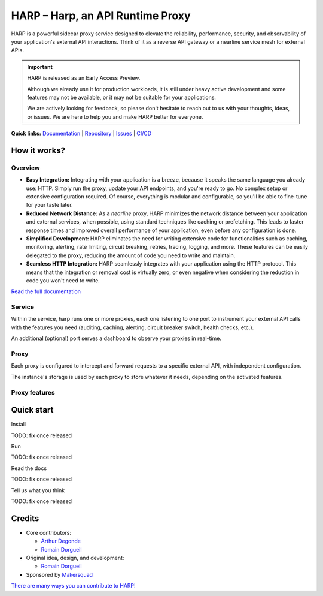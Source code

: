 HARP – Harp, an API Runtime Proxy
=================================

HARP is a powerful sidecar proxy service designed to elevate the reliability, performance, security, and observability
of your application's external API interactions. Think of it as a reverse API gateway or a nearline service mesh for
external APIs.


.. important::

    HARP is released as an Early Access Preview.

    Although we already use it for production workloads, it is still under heavy active development and some features
    may not be available, or it may not be suitable for your applications.

    We are actively looking for feedback, so please don't hesitate to reach out to us with your thoughts, ideas, or
    issues. We are here to help you and make HARP better for everyone.


**Quick links:** `Documentation <https://msqd.github.io/harp/>`_ | `Repository <https://github.com/msqd/harp>`_ | `Issues <https://github.com/msqd/harp/issues>`_ | `CI/CD <https://gitlab.com/makersquad/oss/harp/-/pipelines>`_


How it works?
:::::::::::::

Overview
--------

.. image:: docs/images/HowItWorks-Overview.png
    :alt: An overview of how HARP works in your system
    :align: center

* **Easy Integration:** Integrating with your application is a breeze, because it speaks the same language you already
  use: HTTP. Simply run the proxy, update your API endpoints, and you're ready to go. No complex setup or extensive
  configuration required. Of course, everything is modular and configurable, so you'll be able to fine-tune for your
  taste later.
* **Reduced Network Distance:** As a *nearline* proxy, HARP minimizes the network distance between your application
  and external services, when possible, using standard techniques like caching or prefetching. This leads to faster
  response times and improved overall performance of your application, even before any configuration is done.
* **Simplified Development:** HARP eliminates the need for writing extensive code for functionalities such as caching,
  monitoring, alerting, rate limiting, circuit breaking, retries, tracing, logging, and more. These features can be
  easily delegated to the proxy, reducing the amount of code you need to write and maintain.
* **Seamless HTTP Integration:** HARP seamlessly integrates with your application using the HTTP protocol. This means
  that the integration or removal cost is virtually zero, or even negative when considering the reduction in code you
  won't need to write.

`Read the full documentation <https://msqd.github.io/harp/>`_


Service
-------

.. image:: docs/images/HowItWorks-Service.png
    :alt: What happens within the harp service
    :align: center

Within the service, harp runs one or more proxies, each one listening to one port to instrument your external API calls
with the features you need (auditing, caching, alerting, circuit breaker switch, health checks, etc.).

An additional (optional) port serves a dashboard to observe your proxies in real-time.


Proxy
-----

.. image:: docs/images/HowItWorks-Proxy.png
    :alt: What happens within one harp proxy
    :align: center

Each proxy is configured to intercept and forward requests to a specific external API, with independent configuration.

The instance's storage is used by each proxy to store whatever it needs, depending on the activated features.

Proxy features
--------------


Quick start
:::::::::::

Install

TODO: fix once released

Run

TODO: fix once released

Read the docs

TODO: fix once released

Tell us what you think

TODO: fix once released


Credits
:::::::

* Core contributors:

  - `Arthur Degonde <https://github.com/ArthurD1>`_
  - `Romain Dorgueil <https://github.com/hartym>`_

* Original idea, design, and development:

  - `Romain Dorgueil <https://github.com/hartym>`_

* Sponsored by `Makersquad <https://www.makersquad.fr/>`_

`There are many ways you can contribute to HARP! <https://msqd.github.io/harp/development/index.html>`_
